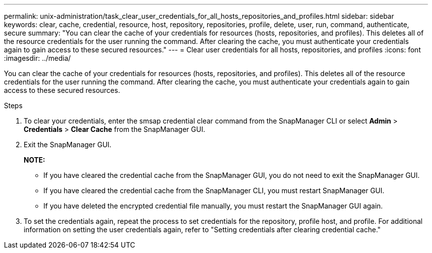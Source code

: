 ---
permalink: unix-administration/task_clear_user_credentials_for_all_hosts_repositories_and_profiles.html
sidebar: sidebar
keywords: clear, cache, credential, resource, host, repository, repositories, profile, delete, user, run, command, authenticate, secure
summary: "You can clear the cache of your credentials for resources (hosts, repositories, and profiles). This deletes all of the resource credentials for the user running the command. After clearing the cache, you must authenticate your credentials again to gain access to these secured resources."
---
= Clear user credentials for all hosts, repositories, and profiles
:icons: font
:imagesdir: ../media/

[.lead]
You can clear the cache of your credentials for resources (hosts, repositories, and profiles). This deletes all of the resource credentials for the user running the command. After clearing the cache, you must authenticate your credentials again to gain access to these secured resources.

.Steps

. To clear your credentials, enter the smsap credential clear command from the SnapManager CLI or select *Admin* > *Credentials* > *Clear Cache* from the SnapManager GUI.
. Exit the SnapManager GUI.
+
*NOTE:*

** If you have cleared the credential cache from the SnapManager GUI, you do not need to exit the SnapManager GUI.
** If you have cleared the credential cache from the SnapManager CLI, you must restart SnapManager GUI.
** If you have deleted the encrypted credential file manually, you must restart the SnapManager GUI again.

. To set the credentials again, repeat the process to set credentials for the repository, profile host, and profile. For additional information on setting the user credentials again, refer to "Setting credentials after clearing credential cache."
